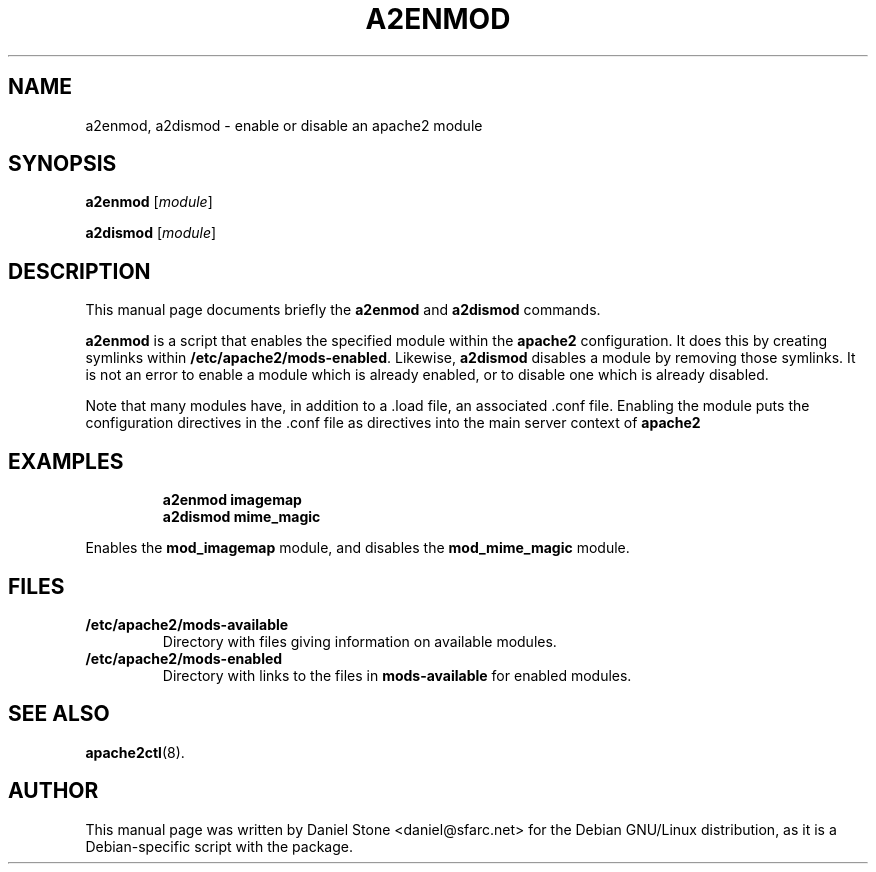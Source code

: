 .\"                                      Hey, EMACS: -*- nroff -*-
.\" First parameter, NAME, should be all caps
.\" Second parameter, SECTION, should be 1-8, maybe w/ subsection
.\" other parameters are allowed: see man(7), man(1)
.TH A2ENMOD 8 "12 October 2006"
.\" Please adjust this date whenever revising the manpage.
.\"
.\" Some roff macros, for reference:
.\" .nh        disable hyphenation
.\" .hy        enable hyphenation
.\" .ad l      left justify
.\" .ad b      justify to both left and right margins
.\" .nf        disable filling
.\" .fi        enable filling
.\" .br        insert line break
.\" .sp <n>    insert n+1 empty lines
.\" for manpage-specific macros, see man(7)
.SH NAME
a2enmod, a2dismod \- enable or disable an apache2 module
.SH SYNOPSIS
.B a2enmod
.RI [ module ]
.PP
.B a2dismod
.RI [ module ]
.SH DESCRIPTION
This manual page documents briefly the
.B a2enmod
and
.B a2dismod
commands.
.PP
.B a2enmod
is a script that enables the specified module within the
.B apache2
configuration.  It does this by creating symlinks within
.BR /etc/apache2/mods-enabled .
Likewise,
.B a2dismod
disables a module by removing those symlinks.  It is not an error to
enable a module which is already enabled, or to disable one which is
already disabled.
.PP
Note that many modules have, in addition to a .load file, an
associated .conf file.  Enabling the module puts the configuration
directives in the .conf file as directives into the main server context of
.B apache2
.SH EXAMPLES
.RS
.B "a2enmod imagemap"
.br
.B "a2dismod mime_magic"
.RE
.PP
Enables the
.B mod_imagemap
module, and disables the
.B mod_mime_magic
module.
.SH FILES
.TP
.B /etc/apache2/mods-available
Directory with files giving information on available modules.
.TP
.B /etc/apache2/mods-enabled
Directory with links to the files in
.B mods-available
for enabled modules.
.SH "SEE ALSO"
.BR apache2ctl (8).
.SH AUTHOR
This manual page was written by Daniel Stone <daniel@sfarc.net> for the Debian
GNU/Linux distribution, as it is a Debian-specific script with the package.
